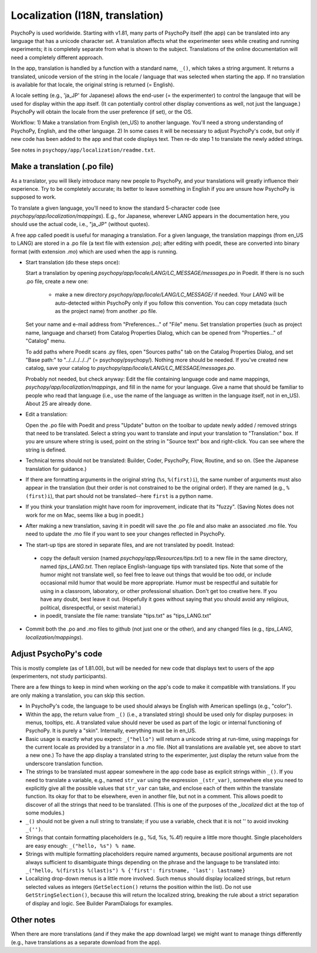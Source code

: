 Localization (I18N, translation)
==================================

PsychoPy is used worldwide. Starting with v1.81, many parts of PsychoPy itself (the app) can be translated into any language that has a unicode character set. A translation affects what the experimenter sees while creating and running experiments; it is completely separate from what is shown to the subject. Translations of the online documentation will need a completely different approach.

In the app, translation is handled by a function with a standard name, ``_()``, which takes a string argument. It returns a translated, unicode version of the string in the locale / language that was selected when starting the app. If no translation is available for that locale, the original string is returned (= English).

A locale setting (e.g., 'ja_JP' for Japanese) allows the end-user (= the experimenter) to control the langauge that will be used for display within the app itself. (It can potentially control other display conventions as well, not just the language.) PsychoPy will obtain the locale from the user preference (if set), or the OS.

Workflow: 1) Make a translation from English (en_US) to another language. You'll need a strong understanding of PsychoPy, English, and the other language. 2) In some cases it will be necessary to adjust PsychoPy's code, but only if new code has been added to the app and that code displays text. Then re-do step 1 to translate the newly added strings.

See notes in ``psychopy/app/localization/readme.txt``.

Make a translation (.po file)
------------------------------

As a translator, you will likely introduce many new people to PsychoPy, and your translations will greatly influence their experience. Try to be completely accurate; its better to leave something in English if you are unsure how PsychoPy is supposed to work.

To translate a given language, you'll need to know the standard 5-character code (see `psychopy/app/localization/mappings`). E.g., for Japanese, wherever LANG appears in the documentation here, you should use the actual code, i.e., "ja_JP" (without quotes).

A free app called poedit is useful for managing a translation. For a given language, the translation mappings (from en_US to LANG) are stored in a .po file (a text file with extension `.po`); after editing with poedit, these are converted into binary format (with extension `.mo`) which are used when the app is running.

- Start translation (do these steps once):

  Start a translation by opening `psychopy/app/locale/LANG/LC_MESSAGE/messages.po` in Poedit. If there is no such .po file, create a new one:

    - make a new directory `psychopy/app/locale/LANG/LC_MESSAGE/` if needed. Your `LANG` will be auto-detected within PsychoPy only if you follow this convention. You can copy metadata (such as the project name) from another .po file.

  Set your name and e-mail address from "Preferences..." of "File" menu. Set translation properties (such as project name, language and charset) from Catalog Properties Dialog, which can be opened from "Properties..." of "Catalog" menu.

  To add paths where Poedit scans .py files, open "Sources paths" tab on the Catalog Properties Dialog, and set "Base path:" to "../../../../../" (= psychopy/psychopy/). Nothing more should be needed.
  If you've created new catalog, save your catalog to `psychopy/app/locale/LANG/LC_MESSAGE/messages.po`.

  Probably not needed, but check anyway: Edit the file containing language code and name mappings, `psychopy/app/localization/mappings`, and fill in the name for your language. Give a name that should be familiar to people who read that language (i.e., use the name of the language as written in the language itself, not in en_US). About 25 are already done.

- Edit a translation:

  Open the .po file with Poedit and press "Update" button on the toolbar to update newly added / removed strings that need to be translated. Select a string you want to translate and input your translation to "Translation:" box. If you are unsure where string is used, point on the string in "Source text" box and right-click. You can see where the string is defined.

- Technical terms should not be translated: Builder, Coder, PsychoPy, Flow, Routine, and so on. (See the Japanese translation for guidance.)

- If there are formatting arguments in the original string (``%s``, ``%(first)i``), the same number of arguments must also appear in the translation (but their order is not constrained to be the original order). If they are named (e.g., ``%(first)i``), that part should not be translated--here ``first`` is a python name.

- If you think your translation might have room for improvement, indicate that its "fuzzy". (Saving Notes does not work for me on Mac, seems like a bug in poedit.)

- After making a new translation, saving it in poedit will save the .po file and also make an associated .mo file. You need to update the .mo file if you want to see your changes reflected in PsychoPy.

- The start-up tips are stored in separate files, and are not translated by poedit. Instead:

 * copy the default version (named `psychopy/app/Resources/tips.txt`) to a new file in the same directory, named `tips_LANG.txt`. Then replace English-language tips with translated tips. Note that some of the humor might not translate well, so feel free to leave out things that would be too odd, or include occasional mild humor that would be more appropriate. Humor must be respectful and suitable for using in a classroom, laboratory, or other professional situation. Don't get too creative here. If you have any doubt, best leave it out. (Hopefully it goes without saying that you should avoid any religious, political, disrespectful, or sexist material.)

 * in poedit, translate the file name: translate "tips.txt" as "tips_LANG.txt"

- Commit both the .po and .mo files to github (not just one or the other), and any changed files (e.g., `tips_LANG`, `localization/mappings`).


Adjust PsychoPy's code
----------------------------

This is mostly complete (as of 1.81.00), but will be needed for new code that displays text to users of the app (experimenters, not study participants).

There are a few things to keep in mind when working on the app's code to make it compatible with translations. If you are only making a translation, you can skip this section.

- In PsychoPy's code, the language to be used should always be English with American spellings (e.g., "color").

- Within the app, the return value from ``_()`` (i.e., a translated string) should be used only for display purposes: in menus, tooltips, etc. A translated value should never be used as part of the logic or internal functioning of PsychoPy. It is purely a "skin". Internally, everything must be in en_US.

- Basic usage is exactly what you expect: ``_("hello")`` will return a unicode string at run-time, using mappings for the current locale as provided by a translator in a .mo file. (Not all translations are available yet, see above to start a new one.) To have the app display a translated string to the experimenter, just display the return value from the underscore translation function.

- The strings to be translated must appear somewhere in the app code base as explicit strings within ``_()``. If you need to translate a variable, e.g., named ``str_var`` using the expression ``_(str_var)``, somewhere else you need to explicitly give all the possible values that ``str_var`` can take, and enclose each of them within the translate function. Its okay for that to be elsewhere, even in another file, but not in a comment. This allows poedit to discover of all the strings that need to be translated. (This is one of the purposes of the `_localized` dict at the top of some modules.)

- ``_()`` should not be given a null string to translate; if you use a variable, check that it is not '' to avoid invoking ``_('')``.

- Strings that contain formatting placeholders (e.g., %d, %s, %.4f) require a little more thought. Single placeholders are easy enough: ``_("hello, %s") % name``.

- Strings with multiple formatting placeholders require named arguments, because positional arguments are not always sufficient to disambiguate things depending on the phrase and the language to be translated into: ``_("hello, %(first)s %(last)s") % {'first': firstname, 'last': lastname}``

- Localizing drop-down menus is a little more involved. Such menus should display localized strings, but return selected values as integers (``GetSelection()`` returns the position within the list). Do not use ``GetStringSelection()``, because this will return the localized string, breaking the rule about a strict separation of display and logic. See Builder ParamDialogs for examples.

Other notes
-------------

When there are more translations (and if they make the app download large) we might want to manage things differently (e.g., have translations as a separate download from the app).

